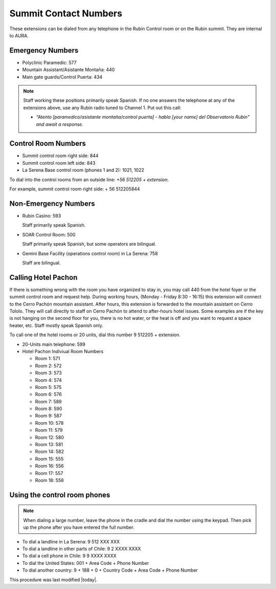 .. This is a template for operational procedures. Each procedure will have its own sub-directory. This comment may be deleted when the template is copied to the destination.

.. Review the README in this procedure's directory on instructions to contribute.
.. Static objects, such as figures, should be stored in the _static directory. Review the _static/README in this procedure's directory on instructions to contribute.
.. Do not remove the comments that describe each section. They are included to provide guidance to contributors.
.. Do not remove other content provided in the templates, such as a section. Instead, comment out the content and include comments to explain the situation. For example:
	- If a section within the template is not needed, comment out the section title and label reference. Include a comment explaining why this is not required.
    - If a file cannot include a title (surrounded by ampersands (#)), comment out the title from the template and include a comment explaining why this is implemented (in addition to applying the ``title`` directive).

.. Include one Primary Author and list of Contributors (comma separated) between the asterisks (*):
.. |author| replace:: *Alysha Shugart*
.. If there are no contributors, write "none" between the asterisks. Do not remove the substitution.
.. |contributors| replace:: *Giovanni Corvetto*

.. This is the label that can be used as for cross referencing this procedure.
.. Recommended format is "Directory Name"-"Title Name"  -- Spaces should be replaced by hyphens.
.. _Safety-summit-contact-numbers:
.. Each section should includes a label for cross referencing to a given area.
.. Recommended format for all labels is "Title Name"-"Section Name" -- Spaces should be replaced by hyphens.
.. To reference a label that isn't associated with an reST object such as a title or figure, you must include the link an explicit title using the syntax :ref:`link text <label-name>`.
.. An error will alert you of identical labels during the build process.

######################
Summit Contact Numbers
######################

These extensions can be dialed from any telephone in the Rubin Control room or on the Rubin summit. 
They are internal to AURA.

.. _summit-contact-numbers-emergency-numbers:

Emergency Numbers
=================

- Polyclinic Paramedic: 577

- Mountain Assistant/Asistante Montaña: 440

- Main gate guards/Control Puerta: 434

.. note::
    Staff working these positions primarily speak Spanish.
    If no one answers the telephone at any of the extensions above, use any Rubin radio tuned to Channel 1. 
    Put out this call: 
    
    - *"Atento [paramedico/asistante montaña/control puerta] - habla [your name] del Observatorio Rubin" and await a response.*


.. _summit-contact-numbers-control-room-numbers:

Control Room Numbers
====================

- Summit control room right side: 844

- Summit control room left side: 843

- La Serena Base control room (phones 1 and 2): 1021, 1022
  

To dial into the control rooms from an outside line:  *+56 512205 + extension*. 

For example, summit control room right side: + 56 512205844

.. _summit-contact-numbers-non-emergency-numbers:

Non-Emergency Numbers
=====================

- Rubin Casino: 593

  Staff primarily speak Spanish.

- SOAR Control Room: 500
  
  Staff primarily speak Spanish, but some operators are bilingual.

- Gemini Base Facility (operations control room) in La Serena: 758
  
  Staff are bilingual.

.. _summit-contact-numbers-calling-hotel-pachon:


Calling Hotel Pachon
====================

If there is something wrong with the room you have organized to stay in, you may call 440 from the hotel foyer or the summit control room and request help.
During working hours, (Monday - Friday 8:30 - 16:15) this extension will connect to the Cerro Pachón mountain assistant.
After hours, this extension is forwarded to the mountain assistant on Cerro Tololo. 
They will call directly to staff on Cerro Pachón to attend to after-hours hotel issues.  
Some examples are if the key is not hanging on the second floor for you, there is no hot water, or the heat is off and you want to request a space heater, etc.
Staff mostly speak Spanish only.

To call one of the hotel rooms or 20 units, dial this number 9 512205 + extension. 

- 20-Units main telephone: 599

- Hotel Pachon Indiviual Room Numbers

  - Room 1: 571
  - Room 2: 572
  - Room 3: 573
  - Room 4: 574
  - Room 5: 575
  - Room 6: 576
  - Room 7: 589
  - Room 8: 590
  - Room 9: 587
  - Room 10: 578
  - Room 11: 579
  - Room 12: 580
  - Room 13: 581
  - Room 14: 582
  - Room 15: 555
  - Room 16: 556
  - Room 17: 557
  - Room 18: 558

.. _summit-contact-numbers-using-the-control-room-phones:

Using the control room phones 
=============================

.. note::
  When dialing a large number, leave the phone in the cradle and dial the number using the keypad. 
  Then pick up the phone after you have entered the full number.

- To dial a landline in La Serena: 9 512 XXX XXX

- To dial a landline in other parts of Chile: 9 2 XXXX XXXX

- To dial a cell phone in Chile: 9 9 XXXX XXXX

- To dial the United States: 001 + Area Code + Phone Number

- To dial another country: 9 + 188 + 0 + Country Code + Area Code + Phone Number


This procedure was last modified |today|.